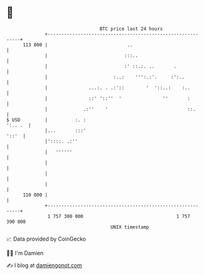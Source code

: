 * 👋

#+begin_example
                                     BTC price last 24 hours                    
                 +------------------------------------------------------------+ 
         113 000 |                             ..                             | 
                 |                            :::..                           | 
                 |                            :' ::.:. ..       .             | 
                 |                        :..:    ''':.:'.     :':..          | 
                 |               ...:. . .:'::        '  '::..:    :..        | 
                 |               ::' '::''  '               ''       :        | 
                 |             .:''    '                             ::.      | 
   $ USD         |          :. :                                      ':.. .  | 
                 |...       :::'                                        '::'  | 
                 |'::::. .:''                                                 | 
                 |   ''''''                                                   | 
                 |                                                            | 
                 |                                                            | 
                 |                                                            | 
         110 000 |                                                            | 
                 +------------------------------------------------------------+ 
                  1 757 300 000                                  1 757 390 000  
                                         UNIX timestamp                         
#+end_example
📈 Data provided by CoinGecko

🧑‍💻 I'm Damien

✍️ I blog at [[https://www.damiengonot.com][damiengonot.com]]
